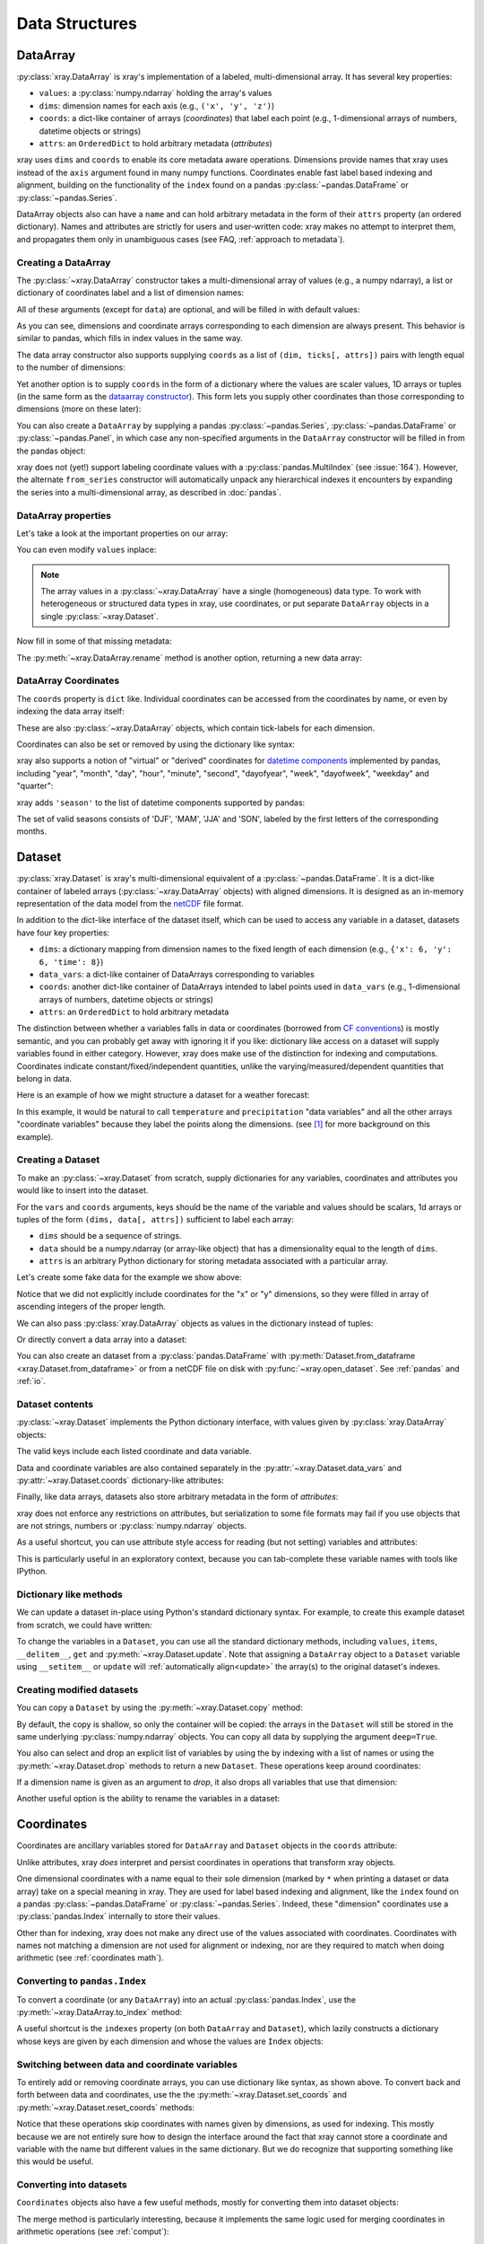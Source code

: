 .. _data structures:

Data Structures
===============

.. ipython:: python
   :suppress:

    import numpy as np
    import pandas as pd
    import xray
    np.random.seed(123456)
    np.set_printoptions(threshold=10)

DataArray
---------

:py:class:`xray.DataArray` is xray's implementation of a labeled,
multi-dimensional array. It has several key properties:

- ``values``: a :py:class:`numpy.ndarray` holding the array's values
- ``dims``: dimension names for each axis (e.g., ``('x', 'y', 'z')``)
- ``coords``: a dict-like container of arrays (*coordinates*) that label each
  point (e.g., 1-dimensional arrays of numbers, datetime objects or
  strings)
- ``attrs``: an ``OrderedDict`` to hold arbitrary metadata (*attributes*)

xray uses ``dims`` and ``coords`` to enable its core metadata aware operations.
Dimensions provide names that xray uses instead of the ``axis`` argument found
in many numpy functions. Coordinates enable fast label based indexing and
alignment, building on the functionality of the ``index`` found on a pandas
:py:class:`~pandas.DataFrame` or :py:class:`~pandas.Series`.

DataArray objects also can have a ``name`` and can hold arbitrary metadata in
the form of their ``attrs`` property (an ordered dictionary). Names and
attributes are strictly for users and user-written code: xray makes no attempt
to interpret them, and propagates them only in unambiguous cases (see FAQ,
:ref:`approach to metadata`).

.. _creating a dataarray:

Creating a DataArray
~~~~~~~~~~~~~~~~~~~~

The :py:class:`~xray.DataArray` constructor takes a multi-dimensional array of
values (e.g., a numpy ndarray), a list or dictionary of coordinates label and
a list of dimension names:

.. ipython:: python

    data = np.random.rand(4, 3)
    locs = ['IA', 'IL', 'IN']
    times = pd.date_range('2000-01-01', periods=4)
    foo = xray.DataArray(data, coords=[times, locs], dims=['time', 'space'])
    foo

All of these arguments (except for ``data``) are optional, and will be filled
in with default values:

.. ipython:: python

    xray.DataArray(data)

As you can see, dimensions and coordinate arrays corresponding to each
dimension are always present. This behavior is similar to pandas, which fills
in index values in the same way.

The data array constructor also supports supplying ``coords`` as a list of
``(dim, ticks[, attrs])`` pairs with length equal to the number of dimensions:

.. ipython:: python

    xray.DataArray(data, coords=[('time', times), ('space', locs)])

Yet another option is to supply ``coords`` in the form of a dictionary where
the values are scaler values, 1D arrays or tuples (in the same form as the
`dataarray constructor`_). This form lets you supply other coordinates than
those corresponding to dimensions (more on these later):

.. ipython:: python

    xray.DataArray(data, coords={'time': times, 'space': locs, 'const': 42,
                                 'ranking': ('space', [1, 2, 3])},
                   dims=['time', 'space'])

You can also create a ``DataArray`` by supplying a pandas
:py:class:`~pandas.Series`, :py:class:`~pandas.DataFrame` or
:py:class:`~pandas.Panel`, in which case any non-specified arguments in the
``DataArray`` constructor will be filled in from the pandas object:

.. ipython:: python

    df = pd.DataFrame({'x': [0, 1], 'y': [2, 3]}, index=['a', 'b'])
    df.index.name = 'abc'
    df.columns.name = 'xyz'
    df
    xray.DataArray(df)

xray does not (yet!) support labeling coordinate values with a
:py:class:`pandas.MultiIndex` (see :issue:`164`).
However, the alternate ``from_series`` constructor will automatically unpack
any hierarchical indexes it encounters by expanding the series into a
multi-dimensional array, as described in :doc:`pandas`.

DataArray properties
~~~~~~~~~~~~~~~~~~~~

Let's take a look at the important properties on our array:

.. ipython:: python

    foo.values
    foo.dims
    foo.coords
    foo.attrs
    print(foo.name)

You can even modify ``values`` inplace:

.. ipython:: python

   foo.values = 1.0 * foo.values

.. note::

    The array values in a :py:class:`~xray.DataArray` have a single
    (homogeneous) data type. To work with heterogeneous or structured data
    types in xray, use coordinates, or put separate ``DataArray`` objects in a
    single :py:class:`~xray.Dataset`.

Now fill in some of that missing metadata:

.. ipython:: python

    foo.name = 'foo'
    foo.attrs['units'] = 'meters'
    foo

The :py:meth:`~xray.DataArray.rename` method is another option, returning a
new data array:

.. ipython:: python

   foo.rename('bar')

DataArray Coordinates
~~~~~~~~~~~~~~~~~~~~~

The ``coords`` property is ``dict`` like. Individual coordinates can be
accessed from the coordinates by name, or even by indexing the data array
itself:

.. ipython:: python

    foo.coords['time']
    foo['time']

These are also :py:class:`~xray.DataArray` objects, which contain tick-labels
for each dimension.

Coordinates can also be set or removed by using the dictionary like syntax:

.. ipython:: python

    foo['ranking'] = ('space', [1, 2, 3])
    foo.coords
    del foo['ranking']
    foo.coords

xray also supports a notion of "virtual" or "derived" coordinates for
`datetime components`__ implemented by pandas, including "year", "month",
"day", "hour", "minute", "second", "dayofyear", "week", "dayofweek", "weekday"
and "quarter":

__ http://pandas.pydata.org/pandas-docs/stable/api.html#time-date-components

.. ipython:: python

    foo['time.month']
    foo['time.dayofyear']

xray adds ``'season'`` to the list of datetime components supported by pandas:

.. ipython:: python

    foo['time.season']

The set of valid seasons consists of 'DJF', 'MAM', 'JJA' and 'SON', labeled by
the first letters of the corresponding months.

Dataset
-------

:py:class:`xray.Dataset` is xray's multi-dimensional equivalent of a
:py:class:`~pandas.DataFrame`. It is a dict-like
container of labeled arrays (:py:class:`~xray.DataArray` objects) with aligned
dimensions. It is designed as an in-memory representation of the data model
from the `netCDF`__ file format.

__ http://www.unidata.ucar.edu/software/netcdf/

In addition to the dict-like interface of the dataset itself, which can be used
to access any variable in a dataset, datasets have four key properties:

- ``dims``: a dictionary mapping from dimension names to the fixed length of
  each dimension (e.g., ``{'x': 6, 'y': 6, 'time': 8}``)
- ``data_vars``: a dict-like container of DataArrays corresponding to variables
- ``coords``: another dict-like container of DataArrays intended to label points
  used in ``data_vars`` (e.g., 1-dimensional arrays of numbers, datetime
  objects or strings)
- ``attrs``: an ``OrderedDict`` to hold arbitrary metadata

The distinction between whether a variables falls in data or coordinates
(borrowed from `CF conventions`_) is mostly semantic, and you can probably get
away with ignoring it if you like: dictionary like access on a dataset will
supply variables found in either category. However, xray does make use of the
distinction for indexing and computations. Coordinates indicate
constant/fixed/independent quantities, unlike the varying/measured/dependent
quantities that belong in data.

.. _CF conventions: http://cfconventions.org/

Here is an example of how we might structure a dataset for a weather forecast:

.. image:: _static/dataset-diagram.png

In this example, it would be natural to call ``temperature`` and
``precipitation`` "data variables" and all the other arrays "coordinate
variables" because they label the points along the dimensions. (see [1]_ for
more background on this example).

.. _dataarray constructor:

Creating a Dataset
~~~~~~~~~~~~~~~~~~

To make an :py:class:`~xray.Dataset` from scratch, supply dictionaries for any
variables, coordinates and attributes you would like to insert into the
dataset.

For the ``vars`` and ``coords`` arguments, keys should be the name of the
variable and values should be scalars, 1d arrays or tuples of the form
``(dims, data[, attrs])`` sufficient to label each array:

- ``dims`` should be a sequence of strings.
- ``data`` should be a numpy.ndarray (or array-like object) that has a
  dimensionality equal to the length of ``dims``.
- ``attrs`` is an arbitrary Python dictionary for storing metadata associated
  with a particular array.

Let's create some fake data for the example we show above:

.. ipython:: python

    temp = 15 + 8 * np.random.randn(2, 2, 3)
    precip = 10 * np.random.rand(2, 2, 3)
    lon = [[-99.83, -99.32], [-99.79, -99.23]]
    lat = [[42.25, 42.21], [42.63, 42.59]]

    # for real use cases, its good practice to supply array attributes such as
    # units, but we won't bother here for the sake of brevity
    ds = xray.Dataset({'temperature': (['x', 'y', 'time'],  temp),
                       'precipitation': (['x', 'y', 'time'], precip)},
                      coords={'lon': (['x', 'y'], lon),
                              'lat': (['x', 'y'], lat),
                              'time': pd.date_range('2014-09-06', periods=3),
                              'reference_time': pd.Timestamp('2014-09-05')})
    ds

Notice that we did not explicitly include coordinates for the "x" or "y"
dimensions, so they were filled in array of ascending integers of the proper
length.

We can also pass :py:class:`xray.DataArray` objects as values in the dictionary
instead of tuples:

.. ipython:: python

    xray.Dataset({'bar': foo})

Or directly convert a data array into a dataset:

.. ipython:: python

    foo.to_dataset(name='bar')

You can also create an dataset from a :py:class:`pandas.DataFrame` with
:py:meth:`Dataset.from_dataframe <xray.Dataset.from_dataframe>` or from a
netCDF file on disk with :py:func:`~xray.open_dataset`. See
:ref:`pandas` and :ref:`io`.

Dataset contents
~~~~~~~~~~~~~~~~

:py:class:`~xray.Dataset` implements the Python dictionary interface, with
values given by :py:class:`xray.DataArray` objects:

.. ipython:: python

    'temperature' in ds

    ds.keys()

    ds['temperature']

The valid keys include each listed coordinate and data variable.

Data and coordinate variables are also contained separately in the
:py:attr:`~xray.Dataset.data_vars` and :py:attr:`~xray.Dataset.coords`
dictionary-like attributes:

.. ipython:: python

    ds.data_vars
    ds.coords

Finally, like data arrays, datasets also store arbitrary metadata in the form
of `attributes`:

.. ipython:: python

    ds.attrs

    ds.attrs['title'] = 'example attribute'
    ds

xray does not enforce any restrictions on attributes, but serialization to
some file formats may fail if you use objects that are not strings, numbers
or :py:class:`numpy.ndarray` objects.

As a useful shortcut, you can use attribute style access for reading (but not
setting) variables and attributes:

.. ipython:: python

    ds.temperature

This is particularly useful in an exploratory context, because you can
tab-complete these variable names with tools like IPython.

Dictionary like methods
~~~~~~~~~~~~~~~~~~~~~~~

We can update a dataset in-place using Python's standard dictionary syntax. For
example, to create this example dataset from scratch, we could have written:

.. ipython:: python

    ds = xray.Dataset()
    ds['temperature'] = (('x', 'y', 'time'), temp)
    ds['precipitation'] = (('x', 'y', 'time'), precip)
    ds.coords['lat'] = (('x', 'y'), lat)
    ds.coords['lon'] = (('x', 'y'), lon)
    ds.coords['time'] = pd.date_range('2014-09-06', periods=3)
    ds.coords['reference_time'] = pd.Timestamp('2014-09-05')

To change the variables in a ``Dataset``, you can use all the standard dictionary
methods, including ``values``, ``items``, ``__delitem__``, ``get`` and
:py:meth:`~xray.Dataset.update`. Note that assigning a ``DataArray`` object to
a ``Dataset`` variable using ``__setitem__`` or ``update`` will
:ref:`automatically align<update>` the array(s) to the original
dataset's indexes.

Creating modified datasets
~~~~~~~~~~~~~~~~~~~~~~~~~~

You can copy a ``Dataset`` by using the :py:meth:`~xray.Dataset.copy` method:

.. ipython:: python

    ds2 = ds.copy()
    del ds2['time']
    ds2

By default, the copy is shallow, so only the container will be copied: the
arrays in the ``Dataset`` will still be stored in the same underlying
:py:class:`numpy.ndarray` objects. You can copy all data by supplying the
argument ``deep=True``.

You also can select and drop an explicit list of variables by using the
by indexing with a list of names or using the
:py:meth:`~xray.Dataset.drop` methods to return a new ``Dataset``. These
operations keep around coordinates:

.. ipython:: python

    ds[['temperature']]
    ds[['x']]

If a dimension name is given as an argument to `drop`, it also drops all
variables that use that dimension:

.. ipython:: python

    ds.drop('time')

Another useful option is the ability to rename the variables in a dataset:

.. ipython:: python

    ds.rename({'temperature': 'temp', 'precipitation': 'precip'})

.. _coordinates:

Coordinates
-----------

Coordinates are ancillary variables stored for ``DataArray`` and ``Dataset``
objects in the ``coords`` attribute:

.. ipython:: python

    ds.coords

Unlike attributes, xray *does* interpret and persist coordinates in
operations that transform xray objects.

One dimensional coordinates with a name equal to their sole dimension (marked
by ``*`` when printing a dataset or data array) take on a special meaning in
xray. They are used for label based indexing and alignment,
like the ``index`` found on a pandas :py:class:`~pandas.DataFrame` or
:py:class:`~pandas.Series`. Indeed, these "dimension" coordinates use a
:py:class:`pandas.Index` internally to store their values.

Other than for indexing, xray does not make any direct use of the values
associated with coordinates. Coordinates with names not matching a dimension
are not used for alignment or indexing, nor are they required to match when
doing arithmetic (see :ref:`coordinates math`).

Converting to ``pandas.Index``
~~~~~~~~~~~~~~~~~~~~~~~~~~~~~~

To convert a coordinate (or any ``DataArray``) into an actual
:py:class:`pandas.Index`, use the :py:meth:`~xray.DataArray.to_index` method:

.. ipython:: python

    ds['time'].to_index()

A useful shortcut is the ``indexes`` property (on both ``DataArray`` and
``Dataset``), which lazily constructs a dictionary whose keys are given by each
dimension and whose the values are ``Index`` objects:

.. ipython:: python

    ds.indexes

Switching between data and coordinate variables
~~~~~~~~~~~~~~~~~~~~~~~~~~~~~~~~~~~~~~~~~~~~~~~

To entirely add or removing coordinate arrays, you can use dictionary like
syntax, as shown above. To convert back and forth between data and
coordinates, use the the :py:meth:`~xray.Dataset.set_coords` and
:py:meth:`~xray.Dataset.reset_coords` methods:

.. ipython:: python

    ds.reset_coords()
    ds.set_coords(['temperature', 'precipitation'])
    ds['temperature'].reset_coords(drop=True)

Notice that these operations skip coordinates with names given by dimensions,
as used for indexing. This mostly because we are not entirely sure how to
design the interface around the fact that xray cannot store a coordinate and
variable with the name but different values in the same dictionary. But we do
recognize that supporting something like this would be useful.

Converting into datasets
~~~~~~~~~~~~~~~~~~~~~~~~

``Coordinates`` objects also have a few useful methods, mostly for converting
them into dataset objects:

.. ipython:: python

    ds.coords.to_dataset()

The merge method is particularly interesting, because it implements the same
logic used for merging coordinates in arithmetic operations
(see :ref:`comput`):

.. ipython:: python

    alt = xray.Dataset(coords={'z': [10], 'lat': 0, 'lon': 0})
    ds.coords.merge(alt.coords)

The ``coords.merge`` method may be useful if you want to implement your own
binary operations that act on xray objects. In the future, we hope to write
more helper functions so that you can easily make your functions act like
xray's built-in arithmetic.


.. [1] Latitude and longitude are 2D arrays because the dataset uses
   `projected coordinates`__. ``reference_time`` refers to the reference time
   at which the forecast was made, rather than ``time`` which is the valid time
   for which the forecast applies.

__ http://en.wikipedia.org/wiki/Map_projection

